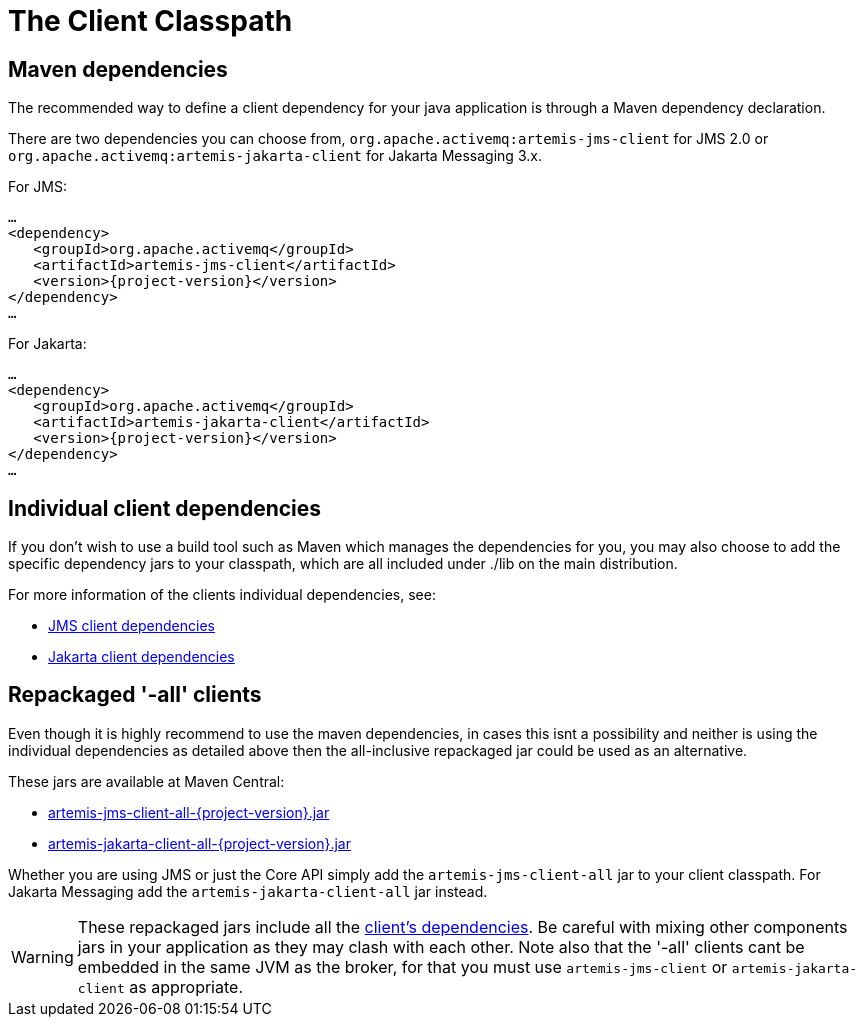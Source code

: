 = The Client Classpath

== Maven dependencies

The recommended way to define a client dependency for your java application is through a Maven dependency declaration.

There are two dependencies you can choose from, `org.apache.activemq:artemis-jms-client` for JMS 2.0 or `org.apache.activemq:artemis-jakarta-client` for Jakarta Messaging 3.x.

For JMS:

[,xml,subs="normal"]
----
...
<dependency>
   <groupId>org.apache.activemq</groupId>
   <artifactId>artemis-jms-client</artifactId>
   <version>{project-version}</version>
</dependency>
...
----

For Jakarta:

[,xml,subs="normal"]
----
...
<dependency>
   <groupId>org.apache.activemq</groupId>
   <artifactId>artemis-jakarta-client</artifactId>
   <version>{project-version}</version>
</dependency>
...
----

== Individual client dependencies

If you don't wish to use a build tool such as Maven which manages the dependencies for you, you may also choose to add the specific dependency jars to your classpath, which are all included under ./lib on the main distribution.

For more information of the clients individual dependencies, see:

* xref:client-classpath-jms.adoc[JMS client dependencies]
* xref:client-classpath-jakarta.adoc[Jakarta client dependencies]

== Repackaged '-all' clients

Even though it is highly recommend to use the maven dependencies, in cases this isnt a possibility and neither is using the individual dependencies as detailed above then the all-inclusive repackaged jar could be used as an alternative.

These jars are available at Maven Central:

* https://repo.maven.apache.org/maven2/org/apache/activemq/artemis-jms-client-all/{project-version}/[artemis-jms-client-all-{project-version}.jar]
* https://repo.maven.apache.org/maven2/org/apache/activemq/artemis-jakarta-client-all/{project-version}/[artemis-jakarta-client-all-{project-version}.jar]

Whether you are using JMS or just the Core API simply add the `artemis-jms-client-all` jar to your client classpath.
For Jakarta Messaging add the `artemis-jakarta-client-all` jar instead.

WARNING: These repackaged jars include all the xref:client-classpath-jms.adoc[client's dependencies].
Be careful with mixing other components jars in your application as they may clash with each other.
Note also that the '-all' clients cant be embedded in the same JVM as the broker, for that you must use `artemis-jms-client` or `artemis-jakarta-client` as appropriate.

